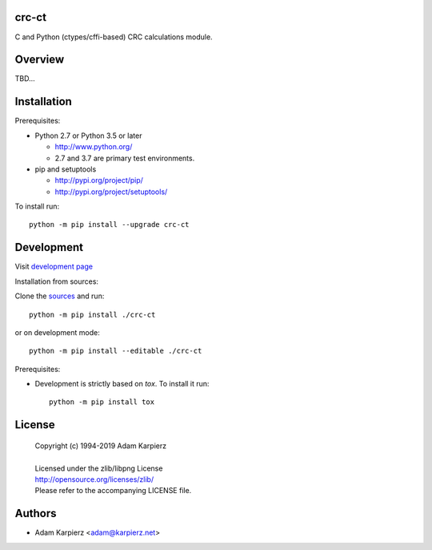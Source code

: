 crc-ct
======

C and Python (ctypes/cffi-based) CRC calculations module.

Overview
========

TBD...

Installation
============

Prerequisites:

+ Python 2.7 or Python 3.5 or later

  * http://www.python.org/
  * 2.7 and 3.7 are primary test environments.

+ pip and setuptools

  * http://pypi.org/project/pip/
  * http://pypi.org/project/setuptools/

To install run::

    python -m pip install --upgrade crc-ct

Development
===========

Visit `development page <https://github.com/karpierz/crc-ct>`__

Installation from sources:

Clone the `sources <https://github.com/karpierz/crc-ct>`__ and run::

    python -m pip install ./crc-ct

or on development mode::

    python -m pip install --editable ./crc-ct

Prerequisites:

+ Development is strictly based on *tox*. To install it run::

    python -m pip install tox

License
=======

  | Copyright (c) 1994-2019 Adam Karpierz
  |
  | Licensed under the zlib/libpng License
  | http://opensource.org/licenses/zlib/
  | Please refer to the accompanying LICENSE file.

Authors
=======

* Adam Karpierz <adam@karpierz.net>

